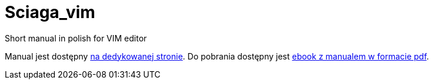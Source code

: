 :icons: font
:numbered:
:title: Main page / Strona domowa manuala VIM
ifdef::env-github[:outfilesuffix: .adoc]

# Sciaga_vim
Short manual in polish for VIM editor

Manual jest dostępny https://emkaminsk.github.io/Sciaga_vim/manual_vim.html[na dedykowanej stronie].
Do pobrania dostępny jest https://emkaminsk.github.io/Sciaga_vim/ebook.pdf[ebook z manualem w formacie pdf].
